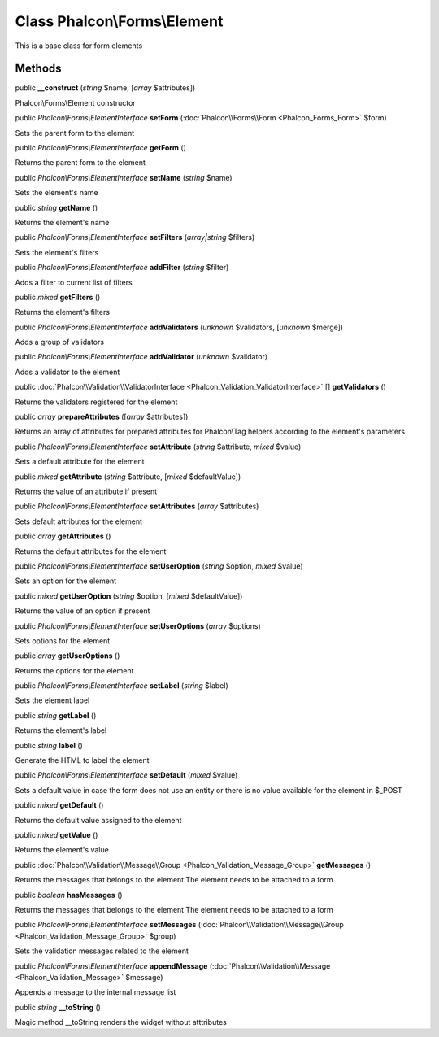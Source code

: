 Class **Phalcon\\Forms\\Element**
=================================

This is a base class for form elements


Methods
---------

public  **__construct** (*string* $name, [*array* $attributes])

Phalcon\\Forms\\Element constructor



public *Phalcon\\Forms\\ElementInterface*  **setForm** (:doc:`Phalcon\\Forms\\Form <Phalcon_Forms_Form>` $form)

Sets the parent form to the element



public *Phalcon\\Forms\\ElementInterface*  **getForm** ()

Returns the parent form to the element



public *Phalcon\\Forms\\ElementInterface*  **setName** (*string* $name)

Sets the element's name



public *string*  **getName** ()

Returns the element's name



public *Phalcon\\Forms\\ElementInterface*  **setFilters** (*array|string* $filters)

Sets the element's filters



public *Phalcon\\Forms\\ElementInterface*  **addFilter** (*string* $filter)

Adds a filter to current list of filters



public *mixed*  **getFilters** ()

Returns the element's filters



public *Phalcon\\Forms\\ElementInterface*  **addValidators** (*unknown* $validators, [*unknown* $merge])

Adds a group of validators



public *Phalcon\\Forms\\ElementInterface*  **addValidator** (*unknown* $validator)

Adds a validator to the element



public :doc:`Phalcon\\Validation\\ValidatorInterface <Phalcon_Validation_ValidatorInterface>` [] **getValidators** ()

Returns the validators registered for the element



public *array*  **prepareAttributes** ([*array* $attributes])

Returns an array of attributes for  prepared attributes for Phalcon\\Tag helpers according to the element's parameters



public *Phalcon\\Forms\\ElementInterface*  **setAttribute** (*string* $attribute, *mixed* $value)

Sets a default attribute for the element



public *mixed*  **getAttribute** (*string* $attribute, [*mixed* $defaultValue])

Returns the value of an attribute if present



public *Phalcon\\Forms\\ElementInterface*  **setAttributes** (*array* $attributes)

Sets default attributes for the element



public *array*  **getAttributes** ()

Returns the default attributes for the element



public *Phalcon\\Forms\\ElementInterface*  **setUserOption** (*string* $option, *mixed* $value)

Sets an option for the element



public *mixed*  **getUserOption** (*string* $option, [*mixed* $defaultValue])

Returns the value of an option if present



public *Phalcon\\Forms\\ElementInterface*  **setUserOptions** (*array* $options)

Sets options for the element



public *array*  **getUserOptions** ()

Returns the options for the element



public *Phalcon\\Forms\\ElementInterface*  **setLabel** (*string* $label)

Sets the element label



public *string*  **getLabel** ()

Returns the element's label



public *string*  **label** ()

Generate the HTML to label the element



public *Phalcon\\Forms\\ElementInterface*  **setDefault** (*mixed* $value)

Sets a default value in case the form does not use an entity or there is no value available for the element in $_POST



public *mixed*  **getDefault** ()

Returns the default value assigned to the element



public *mixed*  **getValue** ()

Returns the element's value



public :doc:`Phalcon\\Validation\\Message\\Group <Phalcon_Validation_Message_Group>`  **getMessages** ()

Returns the messages that belongs to the element The element needs to be attached to a form



public *boolean*  **hasMessages** ()

Returns the messages that belongs to the element The element needs to be attached to a form



public *Phalcon\\Forms\\ElementInterface*  **setMessages** (:doc:`Phalcon\\Validation\\Message\\Group <Phalcon_Validation_Message_Group>` $group)

Sets the validation messages related to the element



public *Phalcon\\Forms\\ElementInterface*  **appendMessage** (:doc:`Phalcon\\Validation\\Message <Phalcon_Validation_Message>` $message)

Appends a message to the internal message list



public *string*  **__toString** ()

Magic method __toString renders the widget without atttributes



